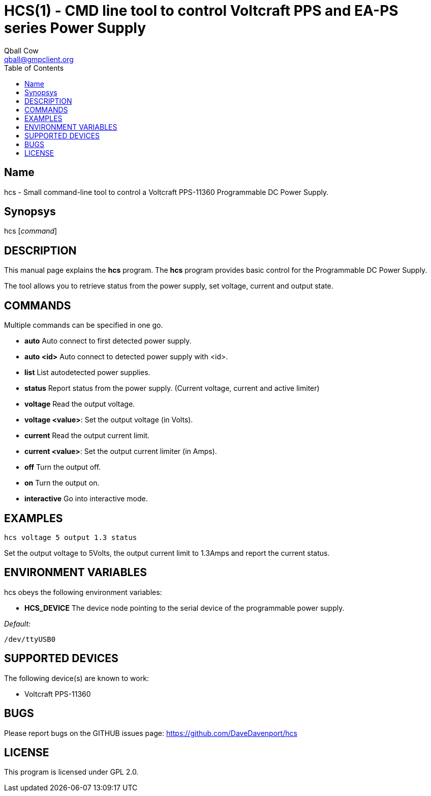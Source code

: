 HCS(1) - CMD line tool to control Voltcraft PPS and EA-PS series Power Supply
=============================================================================
:Author:                Qball Cow
:email:                 qball@gmpclient.org
:License: 				GPL-v2
:Source:				http://github.com/DaveDavenport/IfThenElse/
:home:                  /main.html
:toc:


Name
----

hcs - Small command-line tool to control a Voltcraft PPS-11360 Programmable DC Power Supply.

Synopsys
--------

hcs ['command']

DESCRIPTION
-----------

This manual page explains the *hcs* program. The *hcs* program provides basic control for the
Programmable DC Power Supply.

The tool allows you to retrieve status from the power supply, set voltage, current and output state.

COMMANDS
--------
Multiple commands can be specified in one go.

 * *auto*
Auto connect to first detected power supply.

 * *auto <id>*
Auto connect to detected power supply with <id>.

 * *list*
List autodetected power supplies.

 * *status*
Report status from the power supply. (Current voltage, current and active limiter)

 * *voltage*
Read the output voltage.

 * *voltage <value>*:
Set the output voltage (in Volts).

 * *current*
Read the output current limit.

 * *current <value>*:
Set the output current limiter (in Amps).

 * *off*
Turn the output off.

 * *on*
Turn the output on.

 * *interactive*
Go into interactive mode.

EXAMPLES
--------

   hcs voltage 5 output 1.3 status

Set the output voltage to 5Volts, the output current limit to 1.3Amps and report the current status.

ENVIRONMENT VARIABLES
---------------------

hcs obeys the following environment variables:

* *HCS_DEVICE*
The device node pointing to the serial device of the programmable power supply.

'Default:'

 /dev/ttyUSB0


SUPPORTED DEVICES
-----------------

The following device(s) are known to work:

 * Voltcraft PPS-11360


BUGS
----

Please report bugs on the GITHUB issues page: https://github.com/DaveDavenport/hcs

LICENSE
-------

This program is licensed under GPL 2.0.
